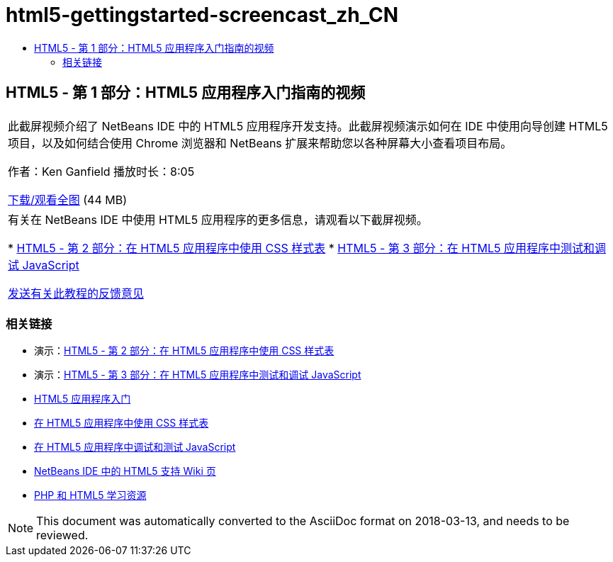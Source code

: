 // 
//     Licensed to the Apache Software Foundation (ASF) under one
//     or more contributor license agreements.  See the NOTICE file
//     distributed with this work for additional information
//     regarding copyright ownership.  The ASF licenses this file
//     to you under the Apache License, Version 2.0 (the
//     "License"); you may not use this file except in compliance
//     with the License.  You may obtain a copy of the License at
// 
//       http://www.apache.org/licenses/LICENSE-2.0
// 
//     Unless required by applicable law or agreed to in writing,
//     software distributed under the License is distributed on an
//     "AS IS" BASIS, WITHOUT WARRANTIES OR CONDITIONS OF ANY
//     KIND, either express or implied.  See the License for the
//     specific language governing permissions and limitations
//     under the License.
//

= html5-gettingstarted-screencast_zh_CN
:jbake-type: page
:jbake-tags: old-site, needs-review
:jbake-status: published
:keywords: Apache NetBeans  html5-gettingstarted-screencast_zh_CN
:description: Apache NetBeans  html5-gettingstarted-screencast_zh_CN
:toc: left
:toc-title:

== HTML5 - 第 1 部分：HTML5 应用程序入门指南的视频

|===
|此截屏视频介绍了 NetBeans IDE 中的 HTML5 应用程序开发支持。此截屏视频演示如何在 IDE 中使用向导创建 HTML5 项目，以及如何结合使用 Chrome 浏览器和 NetBeans 扩展来帮助您以各种屏幕大小查看项目布局。

作者：Ken Ganfield
播放时长：8:05

link:http://bits.netbeans.org/media/html5-gettingstarted-final-screencast.mp4[下载/观看全图] (44 MB)

 

|有关在 NetBeans IDE 中使用 HTML5 应用程序的更多信息，请观看以下截屏视频。

* link:html5-css-screencast.html[HTML5 - 第 2 部分：在 HTML5 应用程序中使用 CSS 样式表]
* link:html5-javascript-screencast.html[HTML5 - 第 3 部分：在 HTML5 应用程序中测试和调试 JavaScript]

link:/about/contact_form.html?to=3&subject=Feedback:%20Video%20of%20Getting%20Started%20with%20HTML5%20Applications[发送有关此教程的反馈意见]
 
|===

=== 相关链接

* 演示：link:html5-css-screencast.html[HTML5 - 第 2 部分：在 HTML5 应用程序中使用 CSS 样式表]
* 演示：link:html5-javascript-screencast.html[HTML5 - 第 3 部分：在 HTML5 应用程序中测试和调试 JavaScript]
* link:../webclient/html5-gettingstarted.html[HTML5 应用程序入门]
* link:../webclient/html5-editing-css.html[在 HTML5 应用程序中使用 CSS 样式表]
* link:../webclient/html5-js-support.html[在 HTML5 应用程序中调试和测试 JavaScript]
* link:http://wiki.netbeans.org/HTML5[NetBeans IDE 中的 HTML5 支持 Wiki 页]
* link:../../trails/php.html[PHP 和 HTML5 学习资源]

NOTE: This document was automatically converted to the AsciiDoc format on 2018-03-13, and needs to be reviewed.
